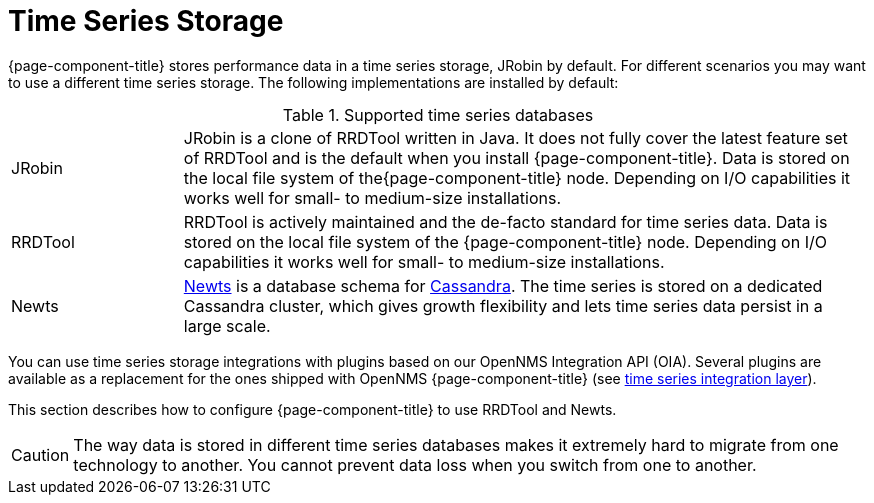 = Time Series Storage

{page-component-title} stores performance data in a time series storage, JRobin by default.
For different scenarios you may want to use a different time series storage.
The following implementations are installed by default:

.Supported time series databases
[width="100%", cols="1,4"]
|===
| JRobin
| JRobin is a clone of RRDTool written in Java.
It does not fully cover the latest feature set of RRDTool and is the default when you install {page-component-title}.
Data is stored on the local file system of the{page-component-title} node.
Depending on I/O capabilities it works well for small- to medium-size installations.

| RRDTool
| RRDTool is actively maintained and the de-facto standard for time series data.
Data is stored on the local file system of the {page-component-title} node.
Depending on I/O capabilities it works well for small- to medium-size installations.

| Newts
| link:http://opennms.github.io/newts/[Newts] is a database schema for link:http://cassandra.apache.org[Cassandra].
The time series is stored on a dedicated Cassandra cluster, which gives growth flexibility and lets time series data persist in a large scale.
|===

You can use time series storage integrations with plugins based on our OpenNMS Integration API (OIA).
Several plugins are available as a replacement for the ones shipped with OpenNMS {page-component-title} (see xref:time-series-storage/timeseries/ts-integration-layer.adoc#ts-integration-layer[time series integration layer]).

This section describes how to configure {page-component-title} to use RRDTool and Newts.

CAUTION: The way data is stored in different time series databases makes it extremely hard to migrate from one technology to another.
You cannot prevent data loss when you switch from one to another.
